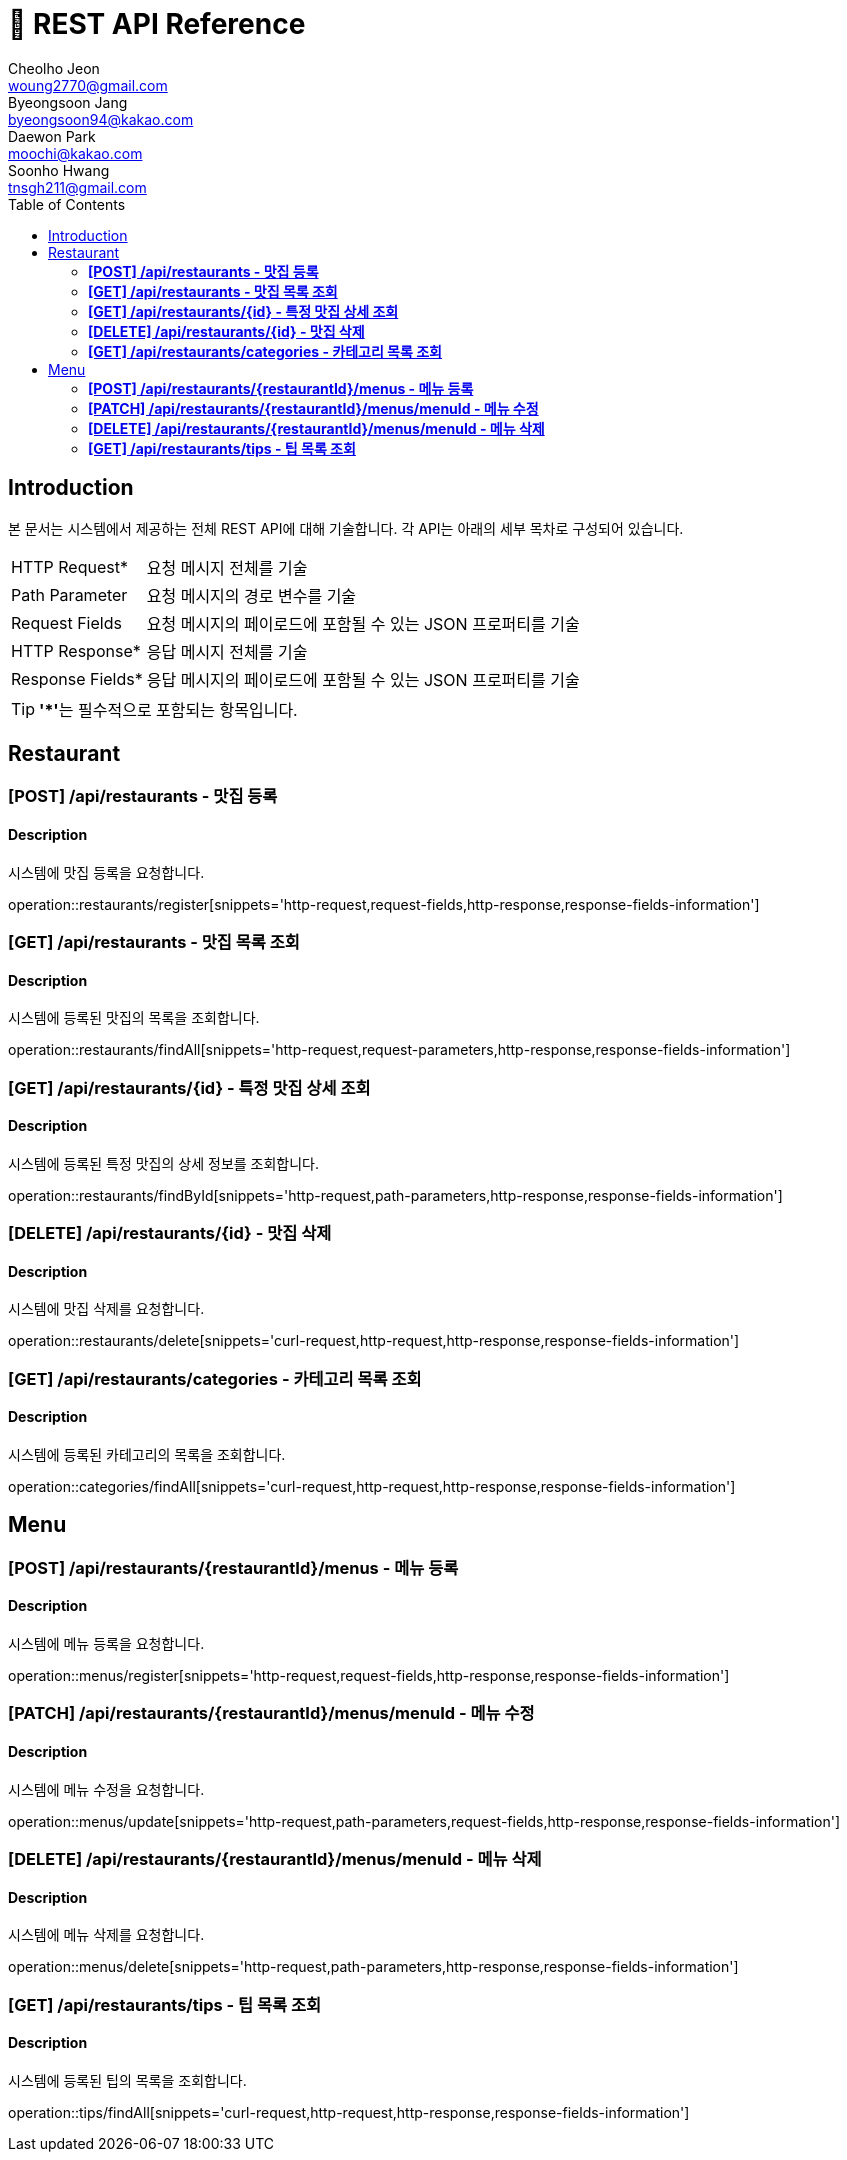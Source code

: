 = 📄 REST API Reference
Cheolho Jeon <woung2770@gmail.com>; Byeongsoon Jang <byeongsoon94@kakao.com>; Daewon Park <moochi@kakao.com>; Soonho Hwang <tnsgh211@gmail.com>
:toc: left

== Introduction
본 문서는 시스템에서 제공하는 전체 REST API에 대해 기술합니다. 각 API는 아래의 세부 목차로 구성되어 있습니다.

[horizontal]
HTTP Request*:: 요청 메시지 전체를 기술
Path Parameter:: 요청 메시지의 경로 변수를 기술
Request Fields:: 요청 메시지의 페이로드에 포함될 수 있는 JSON 프로퍼티를 기술
HTTP Response*:: 응답 메시지 전체를 기술
Response Fields*:: 응답 메시지의 페이로드에 포함될 수 있는 JSON 프로퍼티를 기술

TIP: **'*'**는 필수적으로 포함되는 항목입니다.

== Restaurant

=== **[POST] /api/restaurants - 맛집 등록**
****
[discrete]
==== Description
시스템에 맛집 등록을 요청합니다.

operation::restaurants/register[snippets='http-request,request-fields,http-response,response-fields-information']
****


=== **[GET] /api/restaurants - 맛집 목록 조회**
****
[discrete]
==== Description
시스템에 등록된 맛집의 목록을 조회합니다.

operation::restaurants/findAll[snippets='http-request,request-parameters,http-response,response-fields-information']
****

=== **[GET] /api/restaurants/{id} - 특정 맛집 상세 조회**
****
[discrete]
==== Description
시스템에 등록된 특정 맛집의 상세 정보를 조회합니다.

operation::restaurants/findById[snippets='http-request,path-parameters,http-response,response-fields-information']
****

=== **[DELETE] /api/restaurants/{id} - 맛집 삭제**
****
[discrete]
==== Description
시스템에 맛집 삭제를 요청합니다.

operation::restaurants/delete[snippets='curl-request,http-request,http-response,response-fields-information']
****

=== **[GET] /api/restaurants/categories - 카테고리 목록 조회**
****
[discrete]
==== Description
시스템에 등록된 카테고리의 목록을 조회합니다.

operation::categories/findAll[snippets='curl-request,http-request,http-response,response-fields-information']
****

== Menu

=== **[POST] /api/restaurants/{restaurantId}/menus - 메뉴 등록**
****
[discrete]
==== Description
시스템에 메뉴 등록을 요청합니다.

operation::menus/register[snippets='http-request,request-fields,http-response,response-fields-information']
****

=== **[PATCH] /api/restaurants/{restaurantId}/menus/menuId - 메뉴 수정**
****
[discrete]
==== Description
시스템에 메뉴 수정을 요청합니다.

operation::menus/update[snippets='http-request,path-parameters,request-fields,http-response,response-fields-information']
****

=== **[DELETE] /api/restaurants/{restaurantId}/menus/menuId - 메뉴 삭제**
****
[discrete]
==== Description
시스템에 메뉴 삭제를 요청합니다.

operation::menus/delete[snippets='http-request,path-parameters,http-response,response-fields-information']
****

=== **[GET] /api/restaurants/tips - 팁 목록 조회**
****
[discrete]
==== Description
시스템에 등록된 팁의 목록을 조회합니다.

operation::tips/findAll[snippets='curl-request,http-request,http-response,response-fields-information']
****
